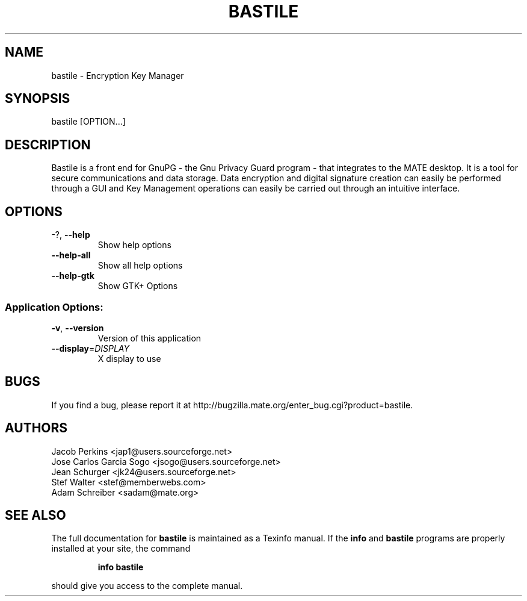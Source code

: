 .\" DO NOT MODIFY THIS FILE!  It was generated by help2man 1.36.
.TH BASTILE "1" "November 2009" "bastile 2.29.1" "User Commands"
.SH NAME
bastile \- Encryption Key Manager
.SH SYNOPSIS
bastile [OPTION...]
.SH DESCRIPTION
Bastile is a front end for GnuPG - the Gnu Privacy Guard program -
that integrates to the MATE desktop. It is a tool for secure
communications and data storage.  Data encryption and digital signature
creation can easily be performed through a GUI and Key  Management
operations can easily be carried out through an intuitive interface.
.SH OPTIONS
.TP
\-?, \fB\-\-help\fR
Show help options
.TP
\fB\-\-help\-all\fR
Show all help options
.TP
\fB\-\-help\-gtk\fR
Show GTK+ Options
.SS "Application Options:"
.TP
\fB\-v\fR, \fB\-\-version\fR
Version of this application
.TP
\fB\-\-display\fR=\fIDISPLAY\fR
X display to use
.SH BUGS
If you find a bug, please report it at http://bugzilla.mate.org/enter_bug.cgi?product=bastile.
.SH AUTHORS
Jacob Perkins <jap1@users.sourceforge.net>
.TP
Jose Carlos Garcia Sogo <jsogo@users.sourceforge.net>
.TP
Jean Schurger <jk24@users.sourceforge.net>
.TP
Stef Walter <stef@memberwebs.com>
.TP
Adam Schreiber <sadam@mate.org>
.SH "SEE ALSO"
The full documentation for
.B bastile
is maintained as a Texinfo manual.  If the
.B info
and
.B bastile
programs are properly installed at your site, the command
.IP
.B info bastile
.PP
should give you access to the complete manual.
